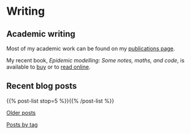 * Writing

** Academic writing

   Most of my academic work can be found on my [[link:/research/publications][publications page]].

   My recent book, /Epidemic modelling: Some notes, maths, and code/,
   is available to [[https://www.amazon.co.uk/dp/1838535659/][buy]] or to [[https://simondobson.org/introduction-to-epidemics][read online]].

** Recent blog posts

   {{% post-list stop=5 %}}{{% /post-list %}}

   [[link:/archive.html][Older posts]]

   [[link:/categories/][Posts by tag]]
